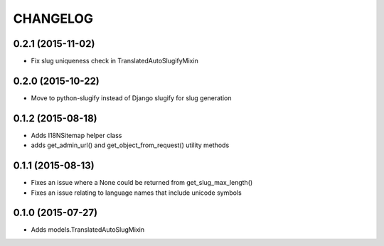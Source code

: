 CHANGELOG
=========

0.2.1 (2015-11-02)
------------------

* Fix slug uniqueness check in TranslatedAutoSlugifyMixin

0.2.0 (2015-10-22)
------------------

* Move to python-slugify instead of Django slugify for slug generation

0.1.2 (2015-08-18)
------------------

* Adds I18NSitemap helper class
* adds get_admin_url() and get_object_from_request() utility methods

0.1.1 (2015-08-13)
------------------

* Fixes an issue where a None could be returned from get_slug_max_length()
* Fixes an issue relating to language names that include unicode symbols

0.1.0 (2015-07-27)
------------------

* Adds models.TranslatedAutoSlugMixin

